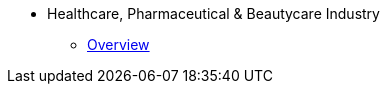 * Healthcare, Pharmaceutical & Beautycare Industry
** xref:overview.adoc[Overview]
//** xref:solutions.adoc[Solutions]
//** xref:stories.adoc[Stories]
//** xref:faqs.adoc[FAQs]